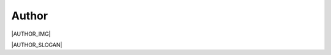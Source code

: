 Author
------------------------------------------------------------------------------

|AUTHOR_IMG|

|AUTHOR_SLOGAN|
